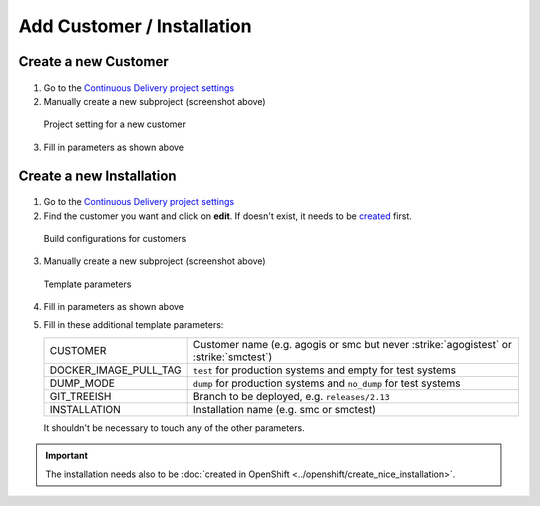 Add Customer / Installation
===========================

Create a new Customer
---------------------

.. figure:: new_customer.png

1. Go to the `Continuous Delivery project settings`_
2. Manually create a new subproject (screenshot above)

   .. _Continuous Delivery project settings: https://dev.tocco.ch/teamcity/admin/editProject.html?projectId=ContinuousDeliveryNg

.. figure:: new_customer2.png

   Project setting for a new customer

3. Fill in parameters as shown above


.. _create-installation-in-teamcity:

Create a new Installation
-------------------------

.. figure:: new_installation1.png

1. Go to the `Continuous Delivery project settings`_
2. Find the customer you want and click on **edit**. If doesn't exist, it needs to be
   `created <#create-a-new-customer>`_ first.

.. figure:: new_installation2.png

   Build configurations for customers

3. Manually create a new subproject (screenshot above)

.. figure:: new_installation3.png

   Template parameters

4. Fill in parameters as shown above
5. Fill in these additional template parameters:

   =====================  ======================================================================================
   CUSTOMER               Customer name (e.g. agogis or smc but never :strike:`agogistest` or :strike:`smctest`)
   DOCKER_IMAGE_PULL_TAG  ``test`` for production systems and empty for test systems
   DUMP_MODE              ``dump`` for production systems and ``no_dump`` for test systems
   GIT_TREEISH            Branch to be deployed, e.g. ``releases/2.13``
   INSTALLATION           Installation name (e.g. smc or smctest)
   =====================  ======================================================================================

   It shouldn't be necessary to touch any of the other parameters.

.. important::

    The installation needs also to be :doc:`created in OpenShift <../openshift/create_nice_installation>`.
